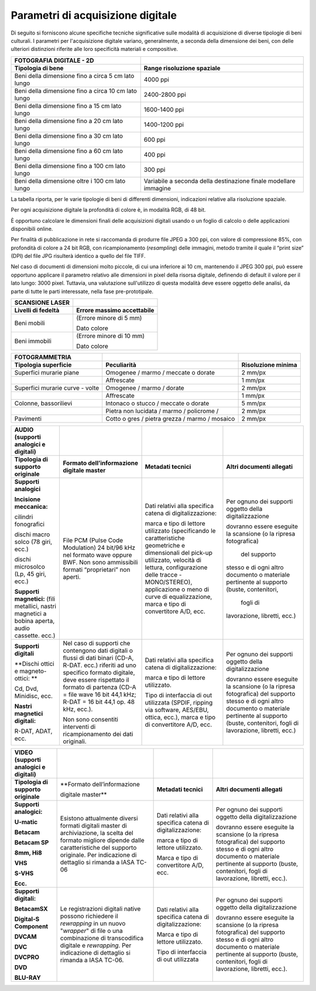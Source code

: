 Parametri di acquisizione digitale
==================================

Di seguito si forniscono alcune specifiche tecniche significative sulle
modalità di acquisizione di diverse tipologie di beni culturali. I
parametri per l'acquisizione digitale variano, generalmente, a seconda
della dimensione dei beni, con delle ulteriori distinzioni riferite alle
loro specificità materiali e compositive.

+-----------------------------------+-----------------------------------+
| **FOTOGRAFIA DIGITALE - 2D**      |                                   |
+-----------------------------------+-----------------------------------+
| **Tipologia di bene**             | **Range risoluzione spaziale**    |
+-----------------------------------+-----------------------------------+
| Beni della dimensione fino a      | 4000 ppi                          |
| circa 5 cm lato lungo             |                                   |
+-----------------------------------+-----------------------------------+
| Beni della dimensione fino a      | 2400-2800 ppi                     |
| circa 10 cm lato lungo            |                                   |
+-----------------------------------+-----------------------------------+
| Beni della dimensione fino a 15   | 1600-1400 ppi                     |
| cm lato lungo                     |                                   |
+-----------------------------------+-----------------------------------+
| Beni della dimensione fino a 20   | 1400-1200 ppi                     |
| cm lato lungo                     |                                   |
+-----------------------------------+-----------------------------------+
| Beni della dimensione fino a 30   | 600 ppi                           |
| cm lato lungo                     |                                   |
+-----------------------------------+-----------------------------------+
| Beni della dimensione fino a 60   | 400 ppi                           |
| cm lato lungo                     |                                   |
+-----------------------------------+-----------------------------------+
| Beni della dimensione fino a 100  | 300 ppi                           |
| cm lato lungo                     |                                   |
+-----------------------------------+-----------------------------------+
| Beni della dimensione oltre i 100 | Variabile a seconda della         |
| cm lato lungo                     | destinazione finale modellare     |
|                                   | immagine                          |
+-----------------------------------+-----------------------------------+

La tabella riporta, per le varie tipologie di beni di differenti
dimensioni, indicazioni relative alla risoluzione spaziale.

Per ogni acquisizione digitale la profondità di colore è, in modalità
RGB, di 48 bit.

È opportuno calcolare le dimensioni finali delle acquisizioni digitali
usando o un foglio di calcolo o delle applicazioni disponibili online.

Per finalità di pubblicazione in rete si raccomanda di produrre file
JPEG a 300 ppi, con valore di compressione 85%, con profondità di colore
a 24 bit RGB, con ricampionamento (*resampling*) delle immagini, metodo
tramite il quale il “print size” (DPI) del file JPG risulterà identico a
quello del file TIFF.

Nel caso di documenti di dimensioni molto piccole, di cui una inferiore
ai 10 cm, mantenendo il JPEG 300 ppi, può essere opportuno applicare il
parametro relativo alle dimensioni in pixel della risorsa digitale,
definendo di default il valore per il lato lungo: 3000 pixel. Tuttavia,
una valutazione sull'utilizzo di questa modalità deve essere oggetto
delle analisi, da parte di tutte le parti interessate, nella fase
pre-prototipale.

+------------------------+--------------------------------+
| **SCANSIONE LASER**    |                                |
+------------------------+--------------------------------+
| **Livelli di fedeltà** | **Errore massimo accettabile** |
+------------------------+--------------------------------+
| Beni mobili            | (Errore minore di 5 mm)        |
|                        |                                |
|                        | Dato colore                    |
+------------------------+--------------------------------+
| Beni immobili          | (Errore minore di 10 mm)       |
|                        |                                |
|                        | Dato colore                    |
+------------------------+--------------------------------+

+-----------------------+-----------------------+-----------------------+
| **FOTOGRAMMETRIA**    |                       |                       |
+-----------------------+-----------------------+-----------------------+
| **Tipologia           | **Peculiarità**       | **Risoluzione         |
| superficie**          |                       | minima**              |
+-----------------------+-----------------------+-----------------------+
| Superfici murarie     | Omogenee / marmo /    | 2 mm/px               |
| piane                 | meccate o dorate      |                       |
+-----------------------+-----------------------+-----------------------+
|                       | Affrescate            | 1 mm/px               |
+-----------------------+-----------------------+-----------------------+
| Superfici murarie     | Omogenee / marmo /    | 2 mm/px               |
| curve - volte         | dorate                |                       |
+-----------------------+-----------------------+-----------------------+
|                       | Affrescate            | 1 mm/px               |
+-----------------------+-----------------------+-----------------------+
| Colonne, bassorilievi | Intonaco o stucco /   | 5 mm/px               |
|                       | meccate o dorate      |                       |
+-----------------------+-----------------------+-----------------------+
|                       | Pietra non lucidata / | 2 mm/px               |
|                       | marmo / policrome /   |                       |
+-----------------------+-----------------------+-----------------------+
| Pavimenti             | Cotto o gres / pietra | 2 mm/px               |
|                       | grezza / marmo /      |                       |
|                       | mosaico               |                       |
+-----------------------+-----------------------+-----------------------+

+-----------------+-------------------+-------------------+-------------------+
| **AUDIO         |                   |                   |                   |
| (supporti       |                   |                   |                   |
| analogici e     |                   |                   |                   |
| digitali)**     |                   |                   |                   |
+-----------------+-------------------+-------------------+-------------------+
| **Tipologia di  | **Formato         | **Metadati        | **Altri           |
| supporto        | dell’informazione | tecnici**         | documenti         |
| originale**     | digitale          |                   | allegati**        |
|                 | master**          |                   |                   |
+-----------------+-------------------+-------------------+-------------------+
| **Supporti      | File PCM (Pulse   | Dati relativi     | Per ognuno dei    |
| analogici**     | Code              | alla specifica    | supporti          |
|                 | Modulation) 24    | catena di         | oggetto della     |
| **Incisione     | bit/96 kHz nel    | digitalizzazione: | digitalizzazione  |
| meccanica:**    | formato wave      |                   |                   |
|                 | oppure BWF. Non   | marca e tipo di   | dovranno essere   |
| cilindri        | sono              | lettore           | eseguite la       |
| fonografici     | ammissibili       | utilizzato        | scansione (o la   |
|                 | formati           | (specificando     | ripresa           |
| dischi macro    | “proprietari”     | le                | fotografica)      |
| solco (78 giri, | non aperti.       | caratteristiche   |   del supporto    |
| ecc.)           |                   | geometriche e     | stesso e di       |
|                 |                   | dimensionali      | ogni altro        |
| dischi          |                   | del pick-up       | documento o       |
| microsolco (Lp, |                   | utilizzato,       | materiale         |
| 45 giri, ecc.)  |                   | velocità di       | pertinente al     |
|                 |                   | lettura,          | supporto          |
| **Supporti      |                   | configurazione    | (buste,           |
| magnetici:**    |                   | delle tracce      | contenitori,      |
| (fili           |                   | -MONO/STEREO),    |   fogli di        |
| metallici,      |                   | applicazione o    | lavorazione,      |
| nastri          |                   | meno di curve     | libretti, ecc.)   |
| magnetici a     |                   | di                |                   |
| bobina aperta,  |                   | equalizzazione,   |                   |
| audio cassette. |                   | marca e tipo di   |                   |
| ecc.)           |                   | convertitore      |                   |
|                 |                   | A/D, ecc.         |                   |
+-----------------+-------------------+-------------------+-------------------+
| **Supporti      | Nel caso di       | Dati relativi     | Per ognuno dei    |
| digitali**      | supporti che      | alla specifica    | supporti          |
|                 | contengono dati   | catena di         | oggetto della     |
| **Dischi ottici | digitali o        | digitalizzazione: | digitalizzazione  |
| e               | flussi di dati    |                   |                   |
| magneto-ottici: | binari (CD-A,     | marca e tipo di   | dovranno essere   |
| **              | R-DAT. ecc.)      | lettore           | eseguite la       |
|                 | riferiti ad uno   | utilizzato.       | scansione (o la   |
| Cd, Dvd,        | specifico         |                   | ripresa           |
| Minidisc, ecc.  | formato           | Tipo di           | fotografica)      |
|                 | digitale, deve    | interfaccia di    | del supporto      |
| **Nastri        | essere            | out utilizzata    | stesso e di       |
| magnetici       | rispettato il     | (SPDIF, ripping   | ogni altro        |
| digitali:**     | formato di        | via software,     | documento o       |
|                 | partenza (CD-A    | AES/EBU,          | materiale         |
| R-DAT, ADAT,    | = file wave 16    | ottica, ecc.),    | pertinente al     |
| ecc.            | bit 44,1 kHz;     | marca e tipo di   | supporto          |
|                 | R-DAT = 16 bit    | convertitore      | (buste,           |
|                 | 44,1 op. 48       | A/D, ecc.         | contenitori,      |
|                 | kHz, ecc.).       |                   | fogli di          |
|                 |                   |                   | lavorazione,      |
|                 | Non sono          |                   | libretti, ecc.)   |
|                 | consentiti        |                   |                   |
|                 | interventi di     |                   |                   |
|                 | ricampionamento   |                   |                   |
|                 | dei dati          |                   |                   |
|                 | originali.        |                   |                   |
+-----------------+-------------------+-------------------+-------------------+

+-----------------+-------------------+-------------------+-------------------+
| **VIDEO         |                   |                   |                   |
| (supporti       |                   |                   |                   |
| analogici e     |                   |                   |                   |
| digitali)**     |                   |                   |                   |
+-----------------+-------------------+-------------------+-------------------+
| **Tipologia di  | **Formato         | **Metadati        | **Altri           |
| supporto        | dell’informazione | tecnici**         | documenti         |
| originale**     |                   |                   | allegati**        |
|                 | digitale          |                   |                   |
|                 | master**          |                   |                   |
+-----------------+-------------------+-------------------+-------------------+
| **Supporti      | Esistono          | Dati relativi     | Per ognuno dei    |
| analogici:**    | attualmente       | alla specifica    | supporti          |
|                 | diversi formati   | catena di         | oggetto della     |
| **U-matic**     | digitali master   | digitalizzazione: | digitalizzazione  |
|                 | di                |                   |                   |
| **Betacam**     | archiviazione,    | marca e tipo di   | dovranno essere   |
|                 | la scelta del     | lettore           | eseguite la       |
| **Betacam SP**  | formato           | utilizzato.       | scansione (o la   |
|                 | migliore          |                   | ripresa           |
| **8mm, Hi8**    | dipende dalle     | Marca e tipo di   | fotografica)      |
|                 | caratteristiche   | convertitore      | del supporto      |
| **VHS**         | del supporto      | A/D, ecc.         | stesso e di       |
|                 | originale. Per    |                   | ogni altro        |
| **S-VHS**       | indicazione di    |                   | documento o       |
|                 | dettaglio si      |                   | materiale         |
| **Ecc.**        | rimanda a IASA    |                   | pertinente al     |
|                 | TC-06             |                   | supporto          |
|                 |                   |                   | (buste,           |
|                 |                   |                   | contenitori,      |
|                 |                   |                   | fogli di          |
|                 |                   |                   | lavorazione,      |
|                 |                   |                   | libretti,         |
|                 |                   |                   | ecc.).            |
+-----------------+-------------------+-------------------+-------------------+
| **Supporti      | Le                | Dati relativi     | Per ognuno dei    |
| digitali:**     | registrazioni     | alla specifica    | supporti          |
|                 | digitali native   | catena di         | oggetto della     |
| **BetacamSX**   | possono           | digitalizzazione: | digitalizzazione  |
|                 | richiedere il     |                   |                   |
| **Digital-S     | *rewrapping* in   | Marca e tipo di   | dovranno essere   |
| Component**     | un nuovo          | lettore           | eseguite la       |
|                 | "*wrapper*" di    | utilizzato.       | scansione (o la   |
| **DVCAM**       | file o una        |                   | ripresa           |
|                 | combinazione di   | Tipo di           | fotografica)      |
| **DVC**         | transcodifica     | interfaccia di    | del supporto      |
|                 | digitale e        | out utilizzata    | stesso e di       |
| **DVCPRO**      | *rewrapping*.     |                   | ogni altro        |
|                 | Per indicazione   |                   | documento o       |
| **DVD**         | di dettaglio si   |                   | materiale         |
|                 | rimanda a IASA    |                   | pertinente al     |
| **BLU-RAY**     | TC-06.            |                   | supporto          |
|                 |                   |                   | (buste,           |
|                 |                   |                   | contenitori,      |
|                 |                   |                   | fogli di          |
|                 |                   |                   | lavorazione,      |
|                 |                   |                   | libretti,         |
|                 |                   |                   | ecc.).            |
+-----------------+-------------------+-------------------+-------------------+
